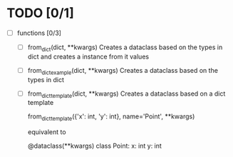 * TODO [0/1]
  - [ ] functions [0/3]
    - [ ] from_dict(dict, **kwargs)
      Creates a dataclass based on the types in dict and
      creates a instance from it values

    - [ ] from_dict_example(dict, **kwargs)
      Creates a dataclass based on the types in dict

    - [ ] from_dict_template(dict, **kwargs)
      Creates a dataclass based on a dict template

      from_dict_template({'x': int, 'y': int}, name='Point', **kwargs)

      equivalent to

      @dataclass(**kwargs)
      class Point:
          x: int
          y: int
